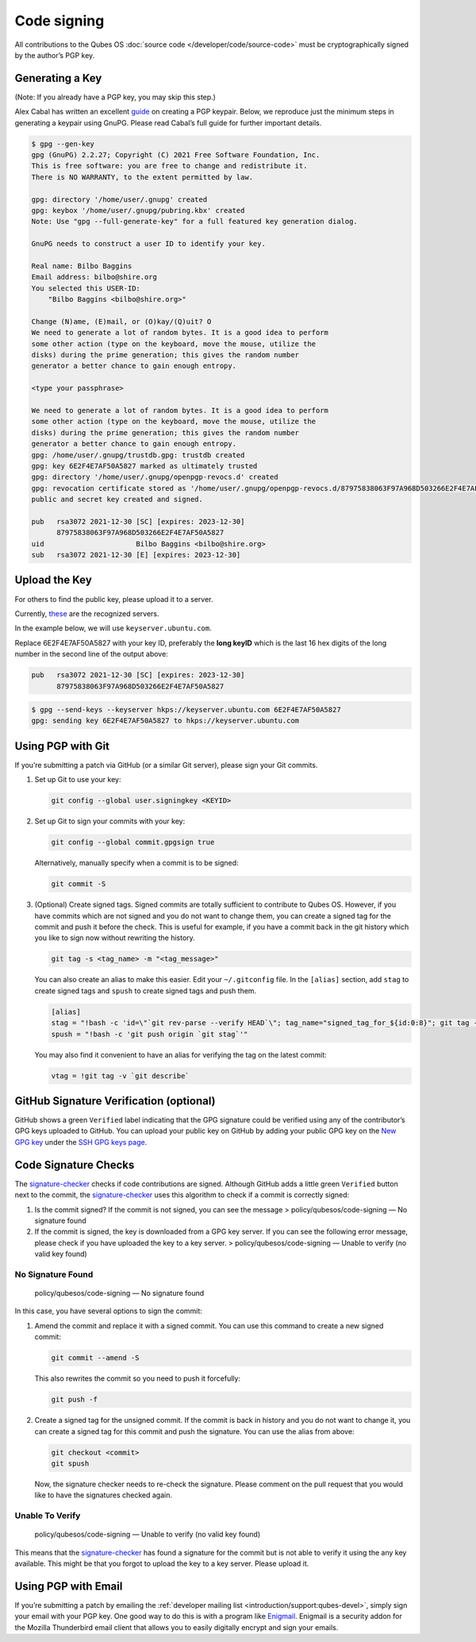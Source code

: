 ============
Code signing
============


All contributions to the Qubes OS :doc:`source code </developer/code/source-code>`
must be cryptographically signed by the author’s PGP key.

Generating a Key
----------------


(Note: If you already have a PGP key, you may skip this step.)

Alex Cabal has written an excellent
`guide <https://alexcabal.com/creating-the-perfect-gpg-keypair/>`__ on
creating a PGP keypair. Below, we reproduce just the minimum steps in
generating a keypair using GnuPG. Please read Cabal’s full guide for
further important details.

.. code:: bash

      $ gpg --gen-key
      gpg (GnuPG) 2.2.27; Copyright (C) 2021 Free Software Foundation, Inc.
      This is free software: you are free to change and redistribute it.
      There is NO WARRANTY, to the extent permitted by law.
      
      gpg: directory '/home/user/.gnupg' created
      gpg: keybox '/home/user/.gnupg/pubring.kbx' created
      Note: Use "gpg --full-generate-key" for a full featured key generation dialog.
      
      GnuPG needs to construct a user ID to identify your key.
      
      Real name: Bilbo Baggins
      Email address: bilbo@shire.org
      You selected this USER-ID:
          "Bilbo Baggins <bilbo@shire.org>"
      
      Change (N)ame, (E)mail, or (O)kay/(Q)uit? O
      We need to generate a lot of random bytes. It is a good idea to perform
      some other action (type on the keyboard, move the mouse, utilize the
      disks) during the prime generation; this gives the random number
      generator a better chance to gain enough entropy.
      
      <type your passphrase>
      
      We need to generate a lot of random bytes. It is a good idea to perform
      some other action (type on the keyboard, move the mouse, utilize the
      disks) during the prime generation; this gives the random number
      generator a better chance to gain enough entropy.
      gpg: /home/user/.gnupg/trustdb.gpg: trustdb created
      gpg: key 6E2F4E7AF50A5827 marked as ultimately trusted
      gpg: directory '/home/user/.gnupg/openpgp-revocs.d' created
      gpg: revocation certificate stored as '/home/user/.gnupg/openpgp-revocs.d/87975838063F97A968D503266E2F4E7AF50A5827.rev'
      public and secret key created and signed.
      
      pub   rsa3072 2021-12-30 [SC] [expires: 2023-12-30]
            87975838063F97A968D503266E2F4E7AF50A5827
      uid                      Bilbo Baggins <bilbo@shire.org>
      sub   rsa3072 2021-12-30 [E] [expires: 2023-12-30]



Upload the Key
--------------


For others to find the public key, please upload it to a server.

Currently,
`these <https://github.com/marmarek/signature-checker/blob/master/check-git-signature#L133-L135>`__
are the recognized servers.

In the example below, we will use ``keyserver.ubuntu.com``.

Replace 6E2F4E7AF50A5827 with your key ID, preferably the **long keyID**
which is the last 16 hex digits of the long number in the second line of
the output above:

.. code:: bash

      pub   rsa3072 2021-12-30 [SC] [expires: 2023-12-30]
            87975838063F97A968D503266E2F4E7AF50A5827



.. code:: bash

      $ gpg --send-keys --keyserver hkps://keyserver.ubuntu.com 6E2F4E7AF50A5827
      gpg: sending key 6E2F4E7AF50A5827 to hkps://keyserver.ubuntu.com


Using PGP with Git
------------------


If you’re submitting a patch via GitHub (or a similar Git server),
please sign your Git commits.

1. Set up Git to use your key:

   .. code:: bash

         git config --global user.signingkey <KEYID>



2. Set up Git to sign your commits with your key:

   .. code:: bash

         git config --global commit.gpgsign true


   Alternatively, manually specify when a commit is to be signed:

   .. code:: bash

         git commit -S



3. (Optional) Create signed tags. Signed commits are totally sufficient
   to contribute to Qubes OS. However, if you have commits which are not
   signed and you do not want to change them, you can create a signed
   tag for the commit and push it before the check.
   This is useful for example, if you have a commit back in the git
   history which you like to sign now without rewriting the history.

   .. code:: bash

         git tag -s <tag_name> -m "<tag_message>"


   You can also create an alias to make this easier. Edit your
   ``~/.gitconfig`` file. In the ``[alias]`` section, add ``stag`` to
   create signed tags and ``spush`` to create signed tags and push them.

   .. code:: bash

         [alias]
         stag = "!bash -c 'id=\"`git rev-parse --verify HEAD`\"; tag_name="signed_tag_for_${id:0:8}"; git tag -s "$tag_name" -m \"Tag for commit $id\"; echo \"$tag_name\"'"
         spush = "!bash -c 'git push origin `git stag`'"


   You may also find it convenient to have an alias for verifying the
   tag on the latest commit:

   .. code:: bash

         vtag = !git tag -v `git describe`





GitHub Signature Verification (optional)
----------------------------------------


GitHub shows a green ``Verified`` label indicating that the GPG
signature could be verified using any of the contributor’s GPG keys
uploaded to GitHub. You can upload your public key on GitHub by adding
your public GPG key on the `New GPG key <https://github.com/settings/gpg/new>`__ under the `SSH GPG keys page <https://github.com/settings/keys>`__.

Code Signature Checks
---------------------


The
`signature-checker <https://github.com/marmarek/signature-checker>`__
checks if code contributions are signed. Although GitHub adds a little
green ``Verified`` button next to the commit, the
`signature-checker <https://github.com/marmarek/signature-checker>`__
uses this algorithm to check if a commit is correctly signed:

1. Is the commit signed? If the commit is not signed, you can see the
   message > policy/qubesos/code-signing — No signature found

2. If the commit is signed, the key is downloaded from a GPG key server.
   If you can see the following error message, please check if you have
   uploaded the key to a key server. > policy/qubesos/code-signing —
   Unable to verify (no valid key found)



No Signature Found
^^^^^^^^^^^^^^^^^^


   policy/qubesos/code-signing — No signature found

In this case, you have several options to sign the commit:

1. Amend the commit and replace it with a signed commit. You can use
   this command to create a new signed commit:

   .. code:: bash

         git commit --amend -S


   This also rewrites the commit so you need to push it forcefully:

   .. code:: bash

         git push -f



2. Create a signed tag for the unsigned commit. If the commit is back in
   history and you do not want to change it, you can create a signed tag
   for this commit and push the signature. You can use the alias from
   above:

   .. code:: bash

         git checkout <commit>
         git spush


   Now, the signature checker needs to re-check the signature. Please
   comment on the pull request that you would like to have the
   signatures checked again.



Unable To Verify
^^^^^^^^^^^^^^^^


   policy/qubesos/code-signing — Unable to verify (no valid key found)

This means that the
`signature-checker <https://github.com/marmarek/signature-checker>`__
has found a signature for the commit but is not able to verify it using
the any key available. This might be that you forgot to upload the key
to a key server. Please upload it.

Using PGP with Email
--------------------


If you’re submitting a patch by emailing the :ref:`developer mailing list <introduction/support:qubes-devel>`, simply sign your email with your PGP
key. One good way to do this is with a program like
`Enigmail <https://www.enigmail.net/>`__. Enigmail is a security addon
for the Mozilla Thunderbird email client that allows you to easily
digitally encrypt and sign your emails.
